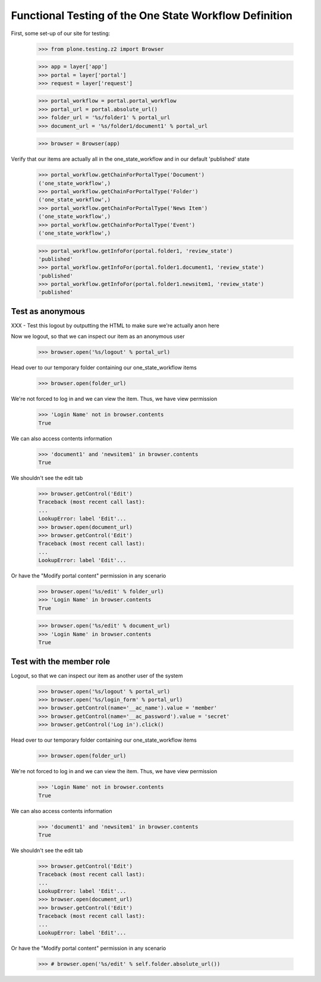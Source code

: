 =======================================================
Functional Testing of the One State Workflow Definition
=======================================================

First, some set-up of our site for testing:

    >>> from plone.testing.z2 import Browser

    >>> app = layer['app']
    >>> portal = layer['portal']
    >>> request = layer['request']

    >>> portal_workflow = portal.portal_workflow
    >>> portal_url = portal.absolute_url()
    >>> folder_url = '%s/folder1' % portal_url
    >>> document_url = '%s/folder1/document1' % portal_url

    >>> browser = Browser(app)

Verify that our items are actually all in the one_state_workflow and in our
default 'published' state

    >>> portal_workflow.getChainForPortalType('Document')
    ('one_state_workflow',)
    >>> portal_workflow.getChainForPortalType('Folder')
    ('one_state_workflow',)
    >>> portal_workflow.getChainForPortalType('News Item')
    ('one_state_workflow',)
    >>> portal_workflow.getChainForPortalType('Event')
    ('one_state_workflow',)

    >>> portal_workflow.getInfoFor(portal.folder1, 'review_state')
    'published'
    >>> portal_workflow.getInfoFor(portal.folder1.document1, 'review_state')
    'published'
    >>> portal_workflow.getInfoFor(portal.folder1.newsitem1, 'review_state')
    'published'


Test as anonymous
-----------------

XXX - Test this logout by outputting the HTML to make sure we're actually anon
here

Now we logout, so that we can inspect our item as an anonymous user

    >>> browser.open('%s/logout' % portal_url)

Head over to our temporary folder containing our one_state_workflow items

    >>> browser.open(folder_url)

We're not forced to log in and we can view the item. Thus, we have view permission

    >>> 'Login Name' not in browser.contents
    True

We can also access contents information

    >>> 'document1' and 'newsitem1' in browser.contents
    True

We shouldn't see the edit tab

    >>> browser.getControl('Edit')
    Traceback (most recent call last):
    ...
    LookupError: label 'Edit'...
    >>> browser.open(document_url)
    >>> browser.getControl('Edit')
    Traceback (most recent call last):
    ...
    LookupError: label 'Edit'...

Or have the "Modify portal content" permission in any scenario

    >>> browser.open('%s/edit' % folder_url)
    >>> 'Login Name' in browser.contents
    True

    >>> browser.open('%s/edit' % document_url)
    >>> 'Login Name' in browser.contents
    True


Test with the member role
-------------------------
Logout, so that we can inspect our item as another user of the system

    >>> browser.open('%s/logout' % portal_url)
    >>> browser.open('%s/login_form' % portal_url)
    >>> browser.getControl(name='__ac_name').value = 'member'
    >>> browser.getControl(name='__ac_password').value = 'secret'
    >>> browser.getControl('Log in').click()

Head over to our temporary folder containing our one_state_workflow items

    >>> browser.open(folder_url)

We're not forced to log in and we can view the item. Thus, we have view permission

    >>> 'Login Name' not in browser.contents
    True

We can also access contents information

    >>> 'document1' and 'newsitem1' in browser.contents
    True

We shouldn't see the edit tab

    >>> browser.getControl('Edit')
    Traceback (most recent call last):
    ...
    LookupError: label 'Edit'...
    >>> browser.open(document_url)
    >>> browser.getControl('Edit')
    Traceback (most recent call last):
    ...
    LookupError: label 'Edit'...

Or have the "Modify portal content" permission in any scenario

    >>> # browser.open('%s/edit' % self.folder.absolute_url())

